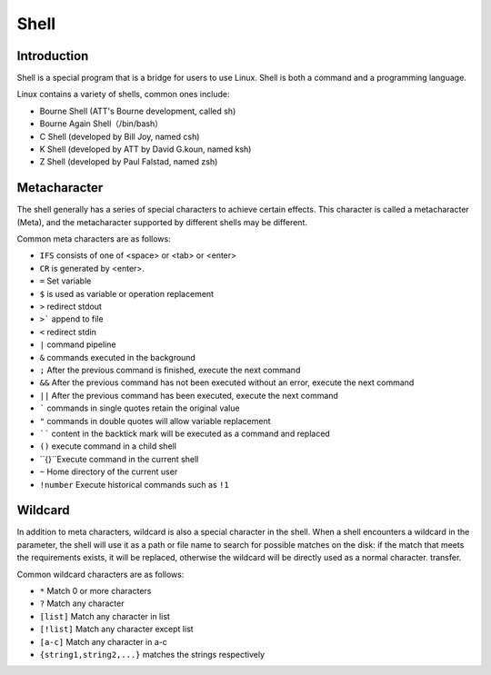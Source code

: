 Shell
================================

Introduction
----------------------------------------
Shell is a special program that is a bridge for users to use Linux. Shell is both a command and a programming language.

Linux contains a variety of shells, common ones include:

- Bourne Shell (ATT's Bourne development, called sh)
- Bourne Again Shell（/bin/bash）
- C Shell (developed by Bill Joy, named csh)
- K Shell (developed by ATT by David G.koun, named ksh)
- Z Shell (developed by Paul Falstad, named zsh)

Metacharacter
----------------------------------------
The shell generally has a series of special characters to achieve certain effects. This character is called a metacharacter (Meta), and the metacharacter supported by different shells may be different.

Common meta characters are as follows:

- ``IFS`` consists of one of <space> or <tab> or <enter>
- ``CR`` is generated by <enter>.
- ``=`` Set variable
- ``$`` is used as variable or operation replacement
- ``>`` redirect stdout
- ``>``` append to file
- ``<`` redirect stdin
- ``|`` command pipeline
- ``&`` commands executed in the background
- ``;`` After the previous command is finished, execute the next command
- ``&&`` After the previous command has not been executed without an error, execute the next command
- ``||`` After the previous command has been executed, execute the next command
- ````` commands in single quotes retain the original value
- ``"`` commands in double quotes will allow variable replacement
- `````` content in the backtick mark will be executed as a command and replaced
- ``()`` execute command in a child shell
- ``{}``Execute command in the current shell
- ``~`` Home directory of the current user
- ``!number`` Execute historical commands such as ``!1``

Wildcard
----------------------------------------
In addition to meta characters, wildcard is also a special character in the shell. When a shell encounters a wildcard in the parameter, the shell will use it as a path or file name to search for possible matches on the disk: if the match that meets the requirements exists, it will be replaced, otherwise the wildcard will be directly used as a normal character. transfer.

Common wildcard characters are as follows:

- ``*`` Match 0 or more characters
- ``?`` Match any character
- ``[list]`` Match any character in list
- ``[!list]`` Match any character except list
- ``[a-c]`` Match any character in a-c
- ``{string1,string2,...}`` matches the strings respectively
